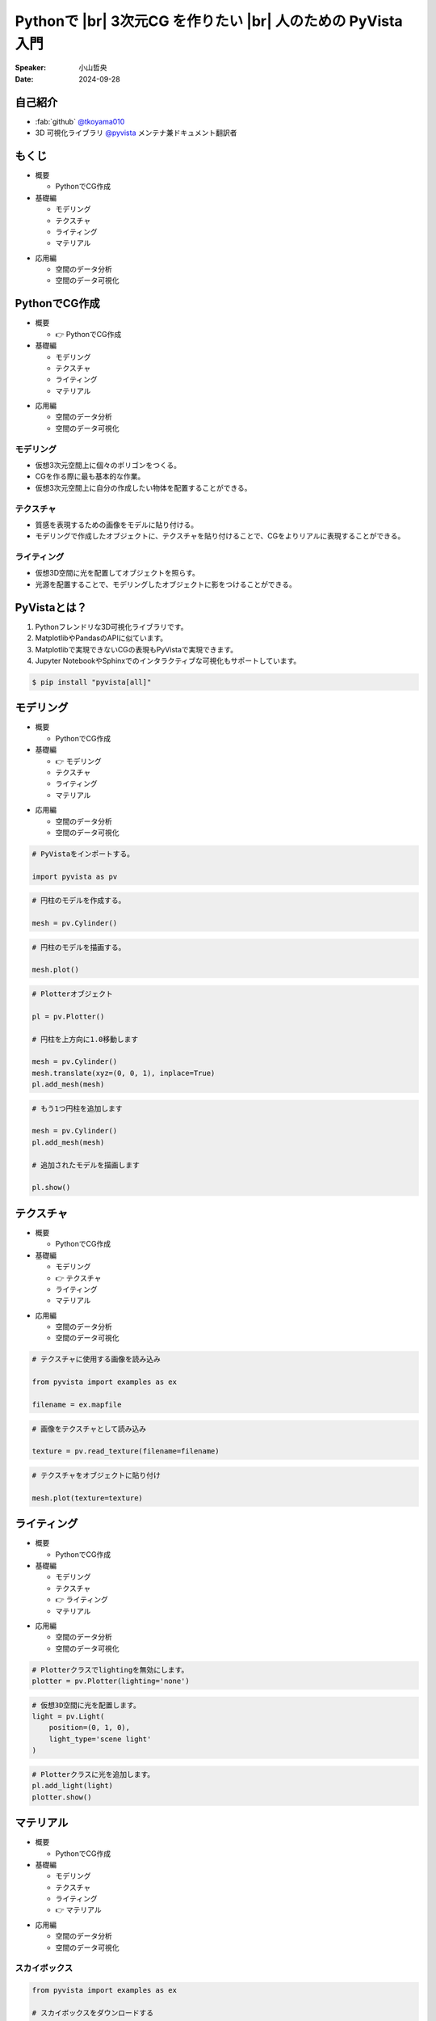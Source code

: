 .. |br| raw:: html

   <br>

=====================================================================
Pythonで |br| **3次元CG** を作りたい |br| 人のための **PyVista** 入門
=====================================================================

:Speaker: 小山哲央
:Date: 2024-09-28

.. 本日はこのトークをお聴きいただき、ありがとうございます。
.. 本日は、Pythonで3次元CGを作りたい人のためのPyVista入門と題して、Pythonで3次元CGを作成する方法についてお話しします。

自己紹介
========

.. まずは自己紹介をさせていただきます。
.. 私は小山哲央と申します。
.. 主にGitHubでPythonの3D可視化ライブラリPyVistaのメンテナンスとドキュメント翻訳をしています。
.. アカウント名はtkoyama010です。

.. container:: flex-container

   .. container:: half

      * :fab:`github` `@tkoyama010 <https://github.com/tkoyama010>`_
      * 3D 可視化ライブラリ `@pyvista <https://github.com/pyvista/pyvista>`_ メンテナ兼ドキュメント翻訳者

   .. container:: half

      .. image:: https://avatars.githubusercontent.com/u/7513610
         :alt: tkoyama010
         :width: 400px

もくじ
======

.. 本日の内容は以下の通りです。
.. まずはPythonでCGを作るのに必要なことの概要をお話し、その後、実際に3次元CGを作成する方法を紹介します。
.. モデリング、テクスチャ、マテリアル、ライティングというCGを作るための基本的な要素について説明します。
.. 次に空間のデータ分析を行うデモを行います。
.. 最後に応用例としてインタラクティブな可視化の方法について説明をします。

.. container:: flex-container

   .. container:: half

      - 概要

        - PythonでCG作成

      - 基礎編

        - モデリング
        - テクスチャ
        - ライティング
        - マテリアル

   .. container:: half

      - 応用編

        - 空間のデータ分析
        - 空間のデータ可視化

PythonでCG作成
==============

.. CGを作るのが初めての方もいるかもしれません。
.. そこで、まずはPythonでCGを作るのに必要なことについて説明します。

.. container:: flex-container

   .. container:: half

      - 概要

        - 👉 PythonでCG作成

      - 基礎編

        - モデリング
        - テクスチャ
        - ライティング
        - マテリアル

   .. container:: half

      - 応用編

        - 空間のデータ分析
        - 空間のデータ可視化

モデリング
----------

.. まずはモデリングについて説明します。
.. モデリングは、仮想3次元空間上に個々のポリゴンをつくる作業です。
.. これは、CGを作る際に最も基本的な作業です。
.. この作業を行うことで、仮想3次元空間上に自分の作成したい物体を配置することができます。

.. container:: flex-container

   .. container:: half

      - 仮想3次元空間上に個々のポリゴンをつくる。
      - CGを作る際に最も基本的な作業。
      - 仮想3次元空間上に自分の作成したい物体を配置することができる。

   .. container:: half

      .. pyvista-plot::
         :include-source: False

         import pyvista as pv
         pl = pv.Plotter()
         mesh = pv.Cylinder()
         pl.add_mesh(mesh)
         pl.show()

テクスチャ
---------------------

.. 次にテクスチャについて説明します。
.. テクスチャは、オブジェクトの質感を表現するための画像です。
.. 先程のモデリングで作成したオブジェクトに、テクスチャを貼り付けることで、CGをよりリアルに表現することができます。

.. container:: flex-container

   .. container:: half

      - 質感を表現するための画像をモデルに貼り付ける。
      - モデリングで作成したオブジェクトに、テクスチャを貼り付けることで、CGをよりリアルに表現することができる。

   .. container:: half

      .. pyvista-plot::
         :include-source: False

         import pyvista as pv
         from pyvista import examples as ex

         mesh = pv.Cylinder()

         filename = ex.mapfile

         texture = pv.read_texture(filename=filename)

         mesh.plot(texture=texture)

ライティング
------------
.. ライティングは、3D空間に光を配置してオブジェクトを照らすことです。
.. 光源を配置することで、モデリングしたオブジェクトに影をつけることができます。
.. これにより、CGをよりリアルに表現することができます。

.. container:: flex-container

   .. container:: half

      - 仮想3D空間に光を配置してオブジェクトを照らす。
      - 光源を配置することで、モデリングしたオブジェクトに影をつけることができる。

   .. container:: half

      .. pyvista-plot::
         :include-source: False

         import pyvista as pv
         mesh = pv.Cylinder()
         plotter = pv.Plotter(lighting='none')
         plotter.add_mesh(mesh, smooth_shading=True)
         light = pv.Light(position=(0, 1, 0), light_type='scene light')
         plotter.add_light(light)
         plotter.show()

PyVistaとは？
=============

.. 以上の要素を組み合わせて、3次元CGを作成します。
.. これらのCG作成作業をそれぞれPythonで実現をする方法を考えた際に一番今現状で使いやすいライブラリが我々が開発しているPyVistaです。
.. PyVistaは、MatplotlibやPandasのAPIを意識して作成しているため、これらのライブラリを使える人は簡単に使えます。
.. 皆さんの中でもMatplotlibを使用して描画をされている方はいらっしゃると思います。
.. Matplotlibは2次元のグラフを描画するにはとても強力なライブラリですが、3次元プロットの機能はそれほど強力ではありません。
.. そのため、3次元の空間情報や物体がどのように変形するかなどの表現をするには機能が不足しています。
.. また、Matplotlibで実現できないCGの表現もPyVistaで実現できます。

#. Pythonフレンドリな3D可視化ライブラリです。
#. MatplotlibやPandasのAPIに似ています。
#. Matplotlibで実現できないCGの表現もPyVistaで実現できます。
#. Jupyter NotebookやSphinxでのインタラクティブな可視化もサポートしています。

.. インストールは、pipコマンドでインストールすることが可能です。
.. condaコマンドのパッケージも用意はされていますが、pipでインストールするのが一般的です。
.. 標準ではJupyterの拡張機能がインストールされませんが、Allというオプションをつけることで拡張をインストールすることができます。

.. code-block:: bash

   $ pip install "pyvista[all]"

モデリング
==========

.. それでは、始めましょう。
.. まずは、モデリングの方法について説明します。

.. container:: flex-container

   .. container:: half

      - 概要

        - PythonでCG作成

      - 基礎編

        - 👉 モデリング
        - テクスチャ
        - ライティング
        - マテリアル

   .. container:: half

      - 応用編

        - 空間のデータ分析
        - 空間のデータ可視化

.. revealjs-break::

.. Pythonを起動して、PyVistaをインポートします。
.. Pythonのライブラリには、エイリアスをつけることができます。
.. Numpyをnpというエイリアスでインポートするのと同じように、PyVistaをpvというエイリアスでインポートします。
.. これはNumpyのnpと同じように、PyVistaで慣用的に使われるエイリアスです。
.. 次に、Cylinder()という関数を使って円柱のモデルを作成します。
.. PyVistaでは、様々なモデルを作成する関数が用意されています。
.. この関数を使って、簡単にモデルを作成することができます。
.. 作成したモデルをplot()関数で表示すると、右のように円柱のモデルが表示されます。
.. こちらは、今回のスライドの目玉機能なのですが、こちらのInteractive Sceneというタブをクリックすると、3Dモデルを自由に回転させることができます。
.. これが、どのような仕組みで動いているかは、後半の応用編で説明をします。

.. container:: flex-container

   .. container:: half

      .. code-block:: python

         # PyVistaをインポートする。

         import pyvista as pv

      .. code-block:: python

         # 円柱のモデルを作成する。

         mesh = pv.Cylinder()

      .. code-block:: python

         # 円柱のモデルを描画する。

         mesh.plot()

   .. container:: half

      .. pyvista-plot::
         :include-source: False

         import pyvista as pv
         mesh = pv.Cylinder()
         mesh.plot()

.. revealjs-break::

.. image:: https://docs.pyvista.org/_images/sphx_glr_create-geometric-objects_001.png
  :width: 750
  :alt: Geometric Objects
  :target: https://docs.pyvista.org/examples/00-load/create-geometric-objects#sphx-glr-examples-00-load-create-geometric-objects-py

.. revealjs-break::

.. また複数のモデルを作成することも可能です。
.. Matplotlibにおいては、複数のグラフを描画する場合、Figureオブジェクトを使って複数のグラフを描画することができます。
.. PyVistaでも同様に、Plotterオブジェクトを使って複数のモデルを描画することができます。
.. こちらのコードでは、Plotterオブジェクトを使って、円柱を2つ描画しています。
.. まず、Plotterオブジェクトを作成し、add_mesh()関数を使って円柱を追加します。
.. その際に、1目の円柱をtranslate()メソッドを使って上方向に1.0移動させています。
.. このメソッドはメッシュ自身を変更するため、inplace=Trueというオプションを指定しています。
.. このAPIはPandasに影響を受けているため、Pandasを使ったことがある方は使いやすいと思います。
.. また、もう1つの円柱を追加し、追加されたモデルをshow()メソッドで表示します。

.. container:: flex-container

   .. container:: half

      .. code-block:: python

         # Plotterオブジェクト

         pl = pv.Plotter()

         # 円柱を上方向に1.0移動します

         mesh = pv.Cylinder()
         mesh.translate(xyz=(0, 0, 1), inplace=True)
         pl.add_mesh(mesh)

      .. code-block:: python

         # もう1つ円柱を追加します

         mesh = pv.Cylinder()
         pl.add_mesh(mesh)

         # 追加されたモデルを描画します

         pl.show()

   .. container:: half

      .. pyvista-plot::
         :include-source: False

         import pyvista as pv
         pl = pv.Plotter()
         mesh = pv.Cylinder()
         mesh.translate(xyz=(0, 0, 1), inplace=True)
         pl.add_mesh(mesh)
         mesh = pv.Cylinder()
         pl.add_mesh(mesh)
         pl.show()

テクスチャ
==========

.. 次にオブジェクトの質感を表現する「テクスチャ」の方法を紹介します。

.. container:: flex-container

   .. container:: half

      - 概要

        - PythonでCG作成

      - 基礎編

        - モデリング
        - 👉 テクスチャ
        - ライティング
        - マテリアル

   .. container:: half

      - 応用編

        - 空間のデータ分析
        - 空間のデータ可視化

.. revealjs-break::

.. テクスチャは、先ほどご説明申し上げた通り、物体をよりリアリティのあるように見せるために表面に画像を追加をするという操作CG上の操作です。
.. ここでは、テクスチャという方法を使用して、オブジェクトに画像を貼り付けます。
.. これをPyVistaで実現をする場合、 まずはテクスチャーに使用する画像をロードします。
.. その次に画像をテクスチャとして読み込みます。
.. これを先ほどのPlotterオブジェクトのtextureという引数に定義をしてあげると、こちらの右のようにテクスチャーが円筒貼り付けられます。

.. container:: flex-container

   .. container:: half

      .. code-block:: python

         # テクスチャに使用する画像を読み込み

         from pyvista import examples as ex

         filename = ex.mapfile

      .. code-block:: python

         # 画像をテクスチャとして読み込み

         texture = pv.read_texture(filename=filename)

      .. code-block:: python

         # テクスチャをオブジェクトに貼り付け

         mesh.plot(texture=texture)

   .. container:: half

      .. pyvista-plot::
         :include-source: False

         import pyvista as pv
         from pyvista import examples as ex

         mesh = pv.Cylinder()

         filename = ex.mapfile

         texture = pv.read_texture(filename=filename)

         mesh.plot(texture=texture)

ライティング
============

.. 次にライティングについてご説明をします。

.. container:: flex-container

   .. container:: half

      - 概要

        - PythonでCG作成

      - 基礎編

        - モデリング
        - テクスチャ
        - 👉 ライティング
        - マテリアル

   .. container:: half

      - 応用編

        - 空間のデータ分析
        - 空間のデータ可視化

.. revealjs-break::

.. 先程ご説明した通り、ライティングは今まで作成をしたオブジェクトに光を当てることで、光と影を表現する操作です。
.. PyVistaにはLightオブジェクトが用意されています。
.. これを設定しPlotterオブジェクトに追加することで仮想空間上の3Dオブジェクトに光を当てることが可能になっています。
.. ちなみに、Plotterオブジェクトにはデフォルトでライティングが有効になっています。
.. そのため、ライティングを新しく定義する場合はlighting='none'というオプションを指定することでデフォルトのライティングを無効にします。
.. 次に仮想3D空間に配置する光の光源位置と光源の種類を定義します。
.. この例では、光源の位置を(0, 1, 0)に設定し、光源の種類を'scene light'に設定しています。
.. この光をPlotterオブジェクトに設定すると、右のように右斜め手前から光が当てられた状態になります。

.. container:: flex-container

   .. container:: half

      .. code-block:: python

         # Plotterクラスでlightingを無効にします。
         plotter = pv.Plotter(lighting='none')

      .. code-block:: python

         # 仮想3D空間に光を配置します。
         light = pv.Light(
             position=(0, 1, 0),
             light_type='scene light'
         )

      .. code-block:: python

         # Plotterクラスに光を追加します。
         pl.add_light(light)
         plotter.show()

   .. container:: half

      .. pyvista-plot::
         :include-source: False

         import pyvista as pv
         mesh = pv.Cylinder()
         plotter = pv.Plotter(lighting='none')
         plotter.add_mesh(mesh, smooth_shading=True)
         light = pv.Light(position=(0, 1, 0), light_type='scene light')
         plotter.add_light(light)
         plotter.show()

マテリアル
==========

.. このように、テクスチャを使って画像を貼り付けることで質感を表現することができますが、あまりリアリティがありません。
.. そこで、背景を設定して、背景の映り込みをテクスチャとして設定することで、よりリアリティのあるCGを作成してみます。

.. container:: flex-container

   .. container:: half

      - 概要

        - PythonでCG作成

      - 基礎編

        - モデリング
        - テクスチャ
        - ライティング
        - 👉 マテリアル

   .. container:: half

      - 応用編

        - 空間のデータ分析
        - 空間のデータ可視化

スカイボックス
--------------

.. まずは、映り込みに使用する背景を表示してみましょう。
.. ゲームなどのCGを作成する際には、背景にスカイボックスを設定することが一般的です。
.. 左下の画像がスカイボックスの例です。
.. 上下左右前後の6つの面の画像を背景に設定することで全方向に背景を表示することができます。
.. PyVistaでは、download_sky_box_cube_map()関数を使って、標準のスカイボックスをダウンロードすることができます。
.. 右がスカイボックスを表示した例です。
.. 中央にサンプルの球が表示されています。
.. これを使って、背景の映り込みをテクスチャとして設定することで、よりリアリティのあるCGを作成してみます。

.. container:: flex-container

   .. container:: half

      .. code-block:: python

         from pyvista import examples as ex

         # スカイボックスをダウンロードする

         cube_map = ex.download_sky_box_cube_map()

         cube_map.plot()

      .. image::  https://upload.wikimedia.org/wikipedia/commons/b/b4/Skybox_example.png
         :alt: skybox
         :width: 400px

   .. container:: half

       .. pyvista-plot::
         :include-source: False
         :force_static:

         from pyvista import examples as ex
         cube_map = ex.download_sky_box_cube_map()
         cube_map.plot()

質感と背景の映り込み
--------------------

.. それでは、質感と背景の映り込みを追加してみましょう。
.. まずは、スカイボックスを背景に設定します。
.. その次に、背景の映込をテクスチャとして設定します。
.. 映り込みを表現する際にはオブジェクトの表面に反射する光の強さを設定する必要があります。
.. これは物理ベースレンダリングと呼ばれる手法を使って表現することができます。
.. この機能を使用するにはpbr(Physically Based Renderingの略)のフラグをTrueに設定します。

.. container:: flex-container

   .. container:: half

      .. code-block:: python

         # スカイボックスを背景に設定する
         pl.add_actor(cube_map.to_skybox())
         # 背景の映込をテクスチャとして設定する
         pl.set_environment_texture(cube_map)

         # 物理ベースレンダリングを使用して
         # 表面に反射する光の強さを設定する
         pl.add_mesh(
            mesh,
            pbr=True,
            metallic=0.8,
            roughness=0.1,
            diffuse=1
         )

   .. container:: half

       .. pyvista-plot::
         :include-source: False
         :force_static:

         import pyvista as pv
         from pyvista import examples as ex
         mesh = pv.Cylinder()
         cube_map = ex.download_sky_box_cube_map()
         pl = pv.Plotter()
         pl.add_actor(cube_map.to_skybox())
         pl.set_environment_texture(cube_map)
         pl.add_mesh(mesh, pbr=True, metallic=0.8, roughness=0.1, diffuse=1)
         pl.show(cpos="xy")

空間のデータ分析
================

.. 単にコンピュータグラフィクを表示するだけでなく、表示するオブジェクトにデータを持たせて処理をすることも可能です。

.. container:: flex-container

   .. container:: half

      - 概要

        - PythonでCG作成

      - 基礎編

        - モデリング
        - テクスチャ
        - ライティング
        - マテリアル

   .. container:: half

      - 応用編

        - 👉 空間のデータ分析
        - 空間のデータ可視化

.. revealjs-break::

.. PythonでCGを表示することができましたが、せっかくPythonを使用しているので3D空間のデータ分析を行いたい。
.. PyVistaではCGを表示するだけでなく、ポリゴンにデータを持たせてPandasのように処理をするメソッドが整備されています。

- Pythonを使用しているので3D空間のデータ分析も行いたい。
- PyVistaではポリゴンにデータを持たせてPandasのように処理をするメソッドが整備されている。

地理データの領域抽出
--------------------

.. container:: flex-container

   .. container:: half

       .. image:: https://geovista.readthedocs.io/ja/latest/_images/03ec9a185acb4a41055cab869e98ba0b2cbde1a6d237c291113bba4575595c48.png
         :width: 1000px

   .. container:: half

       .. image:: https://geovista.readthedocs.io/ja/latest/_images/988b4c4404c11e0f3097bda9f322f23f8c6ebcb797542eb665a72452a6810f11.png
         :width: 1000px

.. revealjs-break::

.. container:: flex-container

   .. container:: half

      - `threshold() <https://docs.pyvista.org/api/core/_autosummary/pyvista.datasetfilters.threshold>`__ メソッドは、メッシュ上のスカラー配列からnan値を持つセルを削除します。
        (`Region Manifold Extraction <https://geovista.readthedocs.io/ja/latest/tutorials/region-manifold-extraction.html>`__)

      .. code-block:: python

         # 海域の領域を抽出する
         sea_region = region.threshold()

   .. container:: half

       .. image:: https://geovista.readthedocs.io/ja/latest/_images/0e28e39d9b5fc24fc452e8dba12ec43fd2c59ba90a04eadd20529549800d40f0.png
         :width: 1000px

空間のデータ可視化
==================

.. さて、最後に分析結果可視化の方法について説明します。
.. 皆様は、Pythonでコードを書いて、その結果を見るときに、どのような方法を使っていますか？
.. Pythonのエコシステムは非常に豊富で、様々な結果の処理ツールがあります。
.. ここでは、Sphinx、Jupyter Notebook、Streamlitといったツールを使って、Pythonで3次元CGを作成する方法を紹介します。

.. container:: flex-container

   .. container:: half

      - 概要

        - PythonでCG作成

      - 基礎編

        - モデリング
        - テクスチャ
        - ライティング
        - マテリアル

   .. container:: half

      - 応用編

        - 空間のデータ分析
        - 👉 空間のデータ可視化

Sphinxによる可視化
------------------

.. まずは、Sphinxを使って、Pythonで3次元CGを作成する方法を説明します。
.. SphinxはPythonのドキュメントを作成するためのツールです。
.. Sphinxを使用するとPythonのコードをドキュメントに埋め込むことができます。
.. PyVistaをインストールすると、Sphinxのドキュメントにコードを埋め込むのと同じ方法でPyVistaの3D可視化のコードを埋め込むことができます。

.. container:: flex-container

   .. container:: half

      .. code-block:: rst

         .. pyvista-plot::
            :include-source: False

            # pyvista-plotディレクティブを使って、
            # Sphinxドキュメントに右のような
            # 3D可視化を追加することができます。

            import pyvista as pv
            mesh = pv.Cylinder()
            mesh.plot()

            # このスライドもSphinxで作成しています。
            # 詳しくはsphinx-revealjsで検索！

   .. container:: half

      .. pyvista-plot::
         :include-source: False

         import pyvista as pv
         mesh = pv.Cylinder()
         mesh.plot()

Jupyterによる可視化
-------------------

.. また、Jupyter Notebookを使って、Pythonで3次元CGを作成する方法もあります。
.. PyVistaは標準でJupyter Notebookでの可視化をサポートしています。
.. Jupyter Notebookを使っている方も多いと思いますが、PyVistaを使えば、Jupyter Notebook上でインタラクティブな可視化が可能です。

.. raw:: html

   <video width="80%" height="auto" controls autoplay muted>
     <source src="_static/pyvista_jupyterlab_demo.mp4" type="video/mp4">
     Your browser does not support the video tag.
   </video>

Streamlitによる可視化
---------------------

.. 近年、StreamlitのようなWebUIフレームワークが注目されています。
.. PyVistaを、StreamlitやPanelを使えば、Webアプリケーションとしても可視化が可能です。
.. これにより、Pythonで3次元CGを作成する際に、より効率的に作業ができるようになります。
.. 現在、公式ではこの機能はサポートされていませんが、サードパーティ製のツールを使うことで、Webアプリケーションとしての可視化も可能です。
.. こちらは、Streamlitを使って作成したWebアプリケーションの例です。
.. stpyvistaというサードパーティ製のツールを使って、PyVistaの3D可視化をStreamlitで表示しています。

.. raw:: html

   <p align="center">
   <a href="https://stpyvista.streamlit.app"><img alt="Streamlit Cloud" src="https://raw.githubusercontent.com/edsaac/stpyvista/main/assets/stpyvista_intro_crop.gif" width="600"></a>
   </p>

ご清聴ありがとうございました
============================

.. raw:: html

    <!-- Place this tag where you want the button to render. -->
    <a class="github-button" href="https://github.com/pyvista/pyvista" data-icon="octicon-star" data-size="large" data-show-count="true" aria-label="Star pyvista/pyvista on GitHub">Star</a>
    <!-- Place this tag in your head or just before your close body tag. -->
    <script async defer src="https://buttons.github.io/buttons.js"></script>

.. |contrib.rocks| image:: https://contrib.rocks/image?repo=pyvista/pyvista
   :target: https://github.com/pyvista/pyvista/graphs/contributors
   :alt: contrib.rocks

|contrib.rocks|

.. ご清聴ありがとうございました。
.. 本日は、Pythonで3次元CGを作る方法についてお話ししました。
.. また、空間上のデータを使用して分析する方法や、可視化の方法についても説明しました。
.. この発表が皆様のお役に立てれば幸いです。
.. ご清聴ありがとうございました。

